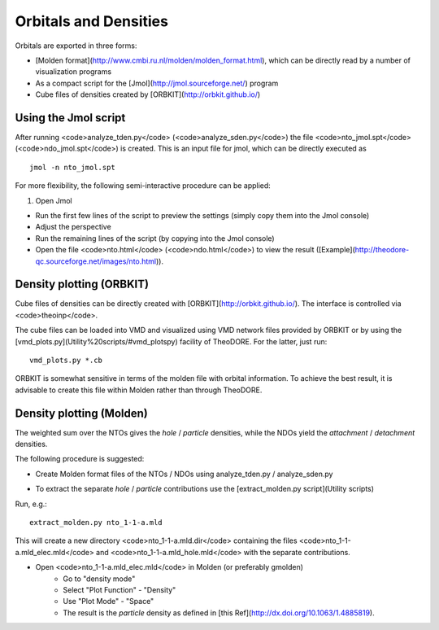 Orbitals and Densities
----------------------


Orbitals are exported in three forms:

* [Molden format](http://www.cmbi.ru.nl/molden/molden_format.html), which can be directly read by a number of visualization programs

* As a compact script for the [Jmol](http://jmol.sourceforge.net/) program

* Cube files of densities created by [ORBKIT](http://orbkit.github.io/)

Using the Jmol script
~~~~~~~~~~~~~~~~~~~~~

After running <code>analyze_tden.py</code> (<code>analyze_sden.py</code>) the file <code>nto_jmol.spt</code> (<code>ndo_jmol.spt</code>) is created. This is an input file for jmol, which can be directly executed as

::

    jmol -n nto_jmol.spt

For more flexibility, the following semi-interactive procedure can be applied:

1. Open Jmol

+ Run the first few lines of the script to preview the settings (simply copy them into the Jmol console)

+ Adjust the perspective

+ Run the remaining lines of the script (by copying into the Jmol console)

+ Open the file <code>nto.html</code> (<code>ndo.html</code>) to view the result ([Example](http://theodore-qc.sourceforge.net/images/nto.html)).

Density plotting (ORBKIT)
~~~~~~~~~~~~~~~~~~~~~~~~~

Cube files of densities can be directly created with [ORBKIT](http://orbkit.github.io/). The interface is controlled via <code>theoinp</code>.

The cube files can be loaded into VMD and visualized using VMD network files provided by ORBKIT or by using the [vmd_plots.py](Utility%20scripts/#vmd_plotspy) facility of TheoDORE. For the latter, just run:

::

    vmd_plots.py *.cb

ORBKIT is somewhat sensitive in terms of the molden file with orbital information. To achieve the best result, it is advisable to create this file within Molden rather than through TheoDORE.

Density plotting (Molden)
~~~~~~~~~~~~~~~~~~~~~~~~~

The weighted sum over the NTOs gives the *hole* / *particle* densities, while the NDOs yield the *attachment* / *detachment* densities.

The following procedure is suggested:

* Create Molden format files of the NTOs / NDOs using analyze_tden.py / analyze_sden.py

+ To extract the separate *hole* / *particle* contributions use the [extract_molden.py script](Utility scripts)

Run, e.g.:

::

    extract_molden.py nto_1-1-a.mld

This will create a new directory <code>nto_1-1-a.mld.dir</code> containing the files <code>nto_1-1-a.mld_elec.mld</code> and
<code>nto_1-1-a.mld_hole.mld</code> with the separate contributions.

* Open <code>nto_1-1-a.mld_elec.mld</code> in Molden (or preferably gmolden)
    * Go to "density mode"
    * Select "Plot Function" - "Density"
    * Use "Plot Mode" - "Space"
    * The result is the *particle* density as defined in [this Ref](http://dx.doi.org/10.1063/1.4885819).

